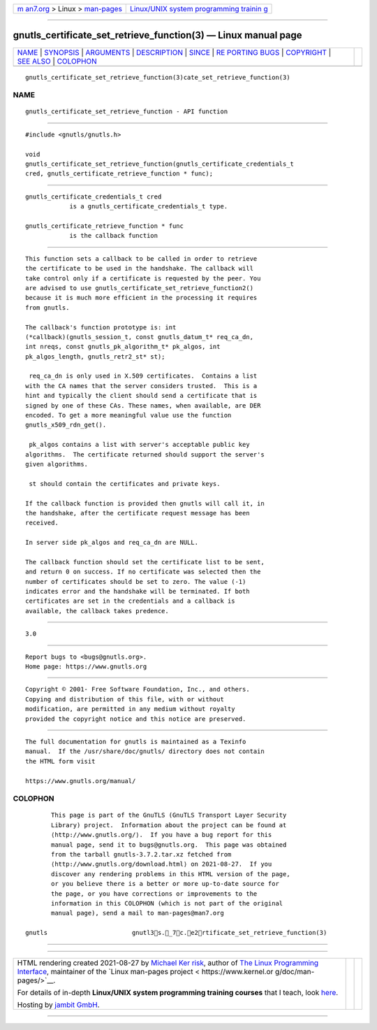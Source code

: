 .. container:: page-top

.. container:: nav-bar

   +----------------------------------+----------------------------------+
   | `m                               | `Linux/UNIX system programming   |
   | an7.org <../../../index.html>`__ | trainin                          |
   | > Linux >                        | g <http://man7.org/training/>`__ |
   | `man-pages <../index.html>`__    |                                  |
   +----------------------------------+----------------------------------+

--------------

gnutls_certificate_set_retrieve_function(3) — Linux manual page
===============================================================

+-----------------------------------+-----------------------------------+
| `NAME <#NAME>`__ \|               |                                   |
| `SYNOPSIS <#SYNOPSIS>`__ \|       |                                   |
| `ARGUMENTS <#ARGUMENTS>`__ \|     |                                   |
| `DESCRIPTION <#DESCRIPTION>`__ \| |                                   |
| `SINCE <#SINCE>`__ \|             |                                   |
| `RE                               |                                   |
| PORTING BUGS <#REPORTING_BUGS>`__ |                                   |
| \| `COPYRIGHT <#COPYRIGHT>`__ \|  |                                   |
| `SEE ALSO <#SEE_ALSO>`__ \|       |                                   |
| `COLOPHON <#COLOPHON>`__          |                                   |
+-----------------------------------+-----------------------------------+
| .. container:: man-search-box     |                                   |
+-----------------------------------+-----------------------------------+

::

   gnutls_certificate_set_retrieve_function(3)cate_set_retrieve_function(3)

NAME
-------------------------------------------------

::

          gnutls_certificate_set_retrieve_function - API function


---------------------------------------------------------

::

          #include <gnutls/gnutls.h>

          void
          gnutls_certificate_set_retrieve_function(gnutls_certificate_credentials_t
          cred, gnutls_certificate_retrieve_function * func);


-----------------------------------------------------------

::

          gnutls_certificate_credentials_t cred
                      is a gnutls_certificate_credentials_t type.

          gnutls_certificate_retrieve_function * func
                      is the callback function


---------------------------------------------------------------

::

          This function sets a callback to be called in order to retrieve
          the certificate to be used in the handshake. The callback will
          take control only if a certificate is requested by the peer. You
          are advised to use gnutls_certificate_set_retrieve_function2()
          because it is much more efficient in the processing it requires
          from gnutls.

          The callback's function prototype is: int
          (*callback)(gnutls_session_t, const gnutls_datum_t* req_ca_dn,
          int nreqs, const gnutls_pk_algorithm_t* pk_algos, int
          pk_algos_length, gnutls_retr2_st* st);

           req_ca_dn is only used in X.509 certificates.  Contains a list
          with the CA names that the server considers trusted.  This is a
          hint and typically the client should send a certificate that is
          signed by one of these CAs. These names, when available, are DER
          encoded. To get a more meaningful value use the function
          gnutls_x509_rdn_get().

           pk_algos contains a list with server's acceptable public key
          algorithms.  The certificate returned should support the server's
          given algorithms.

           st should contain the certificates and private keys.

          If the callback function is provided then gnutls will call it, in
          the handshake, after the certificate request message has been
          received.

          In server side pk_algos and req_ca_dn are NULL.

          The callback function should set the certificate list to be sent,
          and return 0 on success. If no certificate was selected then the
          number of certificates should be set to zero. The value (-1)
          indicates error and the handshake will be terminated. If both
          certificates are set in the credentials and a callback is
          available, the callback takes predence.


---------------------------------------------------

::

          3.0


---------------------------------------------------------------------

::

          Report bugs to <bugs@gnutls.org>.
          Home page: https://www.gnutls.org


-----------------------------------------------------------

::

          Copyright © 2001- Free Software Foundation, Inc., and others.
          Copying and distribution of this file, with or without
          modification, are permitted in any medium without royalty
          provided the copyright notice and this notice are preserved.


---------------------------------------------------------

::

          The full documentation for gnutls is maintained as a Texinfo
          manual.  If the /usr/share/doc/gnutls/ directory does not contain
          the HTML form visit

          https://www.gnutls.org/manual/ 

COLOPHON
---------------------------------------------------------

::

          This page is part of the GnuTLS (GnuTLS Transport Layer Security
          Library) project.  Information about the project can be found at
          ⟨http://www.gnutls.org/⟩.  If you have a bug report for this
          manual page, send it to bugs@gnutls.org.  This page was obtained
          from the tarball gnutls-3.7.2.tar.xz fetched from
          ⟨http://www.gnutls.org/download.html⟩ on 2021-08-27.  If you
          discover any rendering problems in this HTML version of the page,
          or you believe there is a better or more up-to-date source for
          the page, or you have corrections or improvements to the
          information in this COLOPHON (which is not part of the original
          manual page), send a mail to man-pages@man7.org

   gnutls                       gnutl3s._7c.e2rtificate_set_retrieve_function(3)

--------------

--------------

.. container:: footer

   +-----------------------+-----------------------+-----------------------+
   | HTML rendering        |                       | |Cover of TLPI|       |
   | created 2021-08-27 by |                       |                       |
   | `Michael              |                       |                       |
   | Ker                   |                       |                       |
   | risk <https://man7.or |                       |                       |
   | g/mtk/index.html>`__, |                       |                       |
   | author of `The Linux  |                       |                       |
   | Programming           |                       |                       |
   | Interface <https:     |                       |                       |
   | //man7.org/tlpi/>`__, |                       |                       |
   | maintainer of the     |                       |                       |
   | `Linux man-pages      |                       |                       |
   | project <             |                       |                       |
   | https://www.kernel.or |                       |                       |
   | g/doc/man-pages/>`__. |                       |                       |
   |                       |                       |                       |
   | For details of        |                       |                       |
   | in-depth **Linux/UNIX |                       |                       |
   | system programming    |                       |                       |
   | training courses**    |                       |                       |
   | that I teach, look    |                       |                       |
   | `here <https://ma     |                       |                       |
   | n7.org/training/>`__. |                       |                       |
   |                       |                       |                       |
   | Hosting by `jambit    |                       |                       |
   | GmbH                  |                       |                       |
   | <https://www.jambit.c |                       |                       |
   | om/index_en.html>`__. |                       |                       |
   +-----------------------+-----------------------+-----------------------+

--------------

.. container:: statcounter

   |Web Analytics Made Easy - StatCounter|

.. |Cover of TLPI| image:: https://man7.org/tlpi/cover/TLPI-front-cover-vsmall.png
   :target: https://man7.org/tlpi/
.. |Web Analytics Made Easy - StatCounter| image:: https://c.statcounter.com/7422636/0/9b6714ff/1/
   :class: statcounter
   :target: https://statcounter.com/
